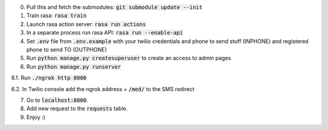 0. Pull this and fetch the submodules: :code:`git submodule update --init`

1. Train rasa: :code:`rasa train`

2. Launch rasa action server: :code:`rasa run actions`

3. In a separate process run rasa API: :code:`rasa run --enable-api`

4. Set :code:`.env` file from :code:`.env.example` with your twilio credentials and phone to send stuff (INPHONE) and registered phone to send TO (OUTPHONE)

5. Run :code:`python manage.py createsuperuser` to create an access to admin pages

6. Run :code:`python manage.py runserver`

6.1. Run :code:`./ngrok http 8000`

6.2. In Twilio console add the ngrok address + :code:`/med/` to the SMS redirect

7. Go to :code:`localhost:8000`.

8. Add new request to the :code:`requests` table.

9. Enjoy :)
